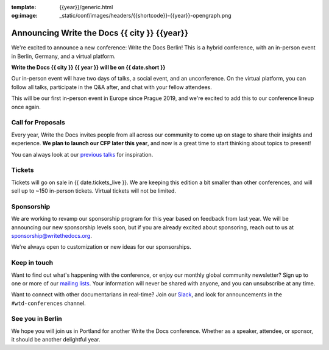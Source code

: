 :template: {{year}}/generic.html
:og:image: _static/conf/images/headers/{{shortcode}}-{{year}}-opengraph.png

.. post:: May 5, 2025
   :tags: {{shortcode}}-{{year}}

Announcing Write the Docs {{ city }} {{year}}
===========================================

We're excited to announce a new conference: Write the Docs Berlin!
This is a hybrid conference, with an in-person event in Berlin, Germany,
and a virtual platform.

**Write the Docs {{ city }} {{ year }} will be on {{ date.short }}**

Our in-person event will have two days of talks, a social event, and an unconference.
On the virtual platform, you can follow all talks, participate in the Q&A after,
and chat with your fellow attendees.

This will be our first in-person event in Europe since Prague 2019,
and we're excited to add this to our conference lineup once again.

Call for Proposals
------------------

Every year, Write the Docs invites people from all across our community to come up on stage to share their insights and experience.
**We plan to launch our CFP later this year**,
and now is a great time to start thinking about topics to present!

You can always look at our `previous talks <https://www.writethedocs.org/conf/atlantic/{{ year - 1 }}/speakers/>`_ for inspiration.

Tickets
-------

Tickets will go on sale in {{ date.tickets_live }}.
We are keeping this edition a bit smaller than other conferences,
and will sell up to ~150 in-person tickets.
Virtual tickets will not be limited.

Sponsorship
-----------

We are working to revamp our sponsorship program for this year based on feedback from last year.
We will be announcing our new sponsorship levels soon,
but if you are already excited about sponsoring, reach out to us at sponsorship@writethedocs.org.

We're always open to customization or new ideas for our sponsorships.

Keep in touch
-------------

Want to find out what's happening with the conference,
or enjoy our monthly global community newsletter?
Sign up to one or more of our `mailing lists <https://www.writethedocs.org/newsletter/>`_.
Your information will never be shared with anyone, and you can unsubscribe at any time.

Want to connect with other documentarians in real-time?
Join our `Slack <https://www.writethedocs.org/slack/>`_,
and look for announcements in the ``#wtd-conferences`` channel.

See you in Berlin
-----------------

We hope you will join us in Portland for another Write the Docs conference.
Whether as a speaker, attendee, or sponsor, it should be another delightful year.

